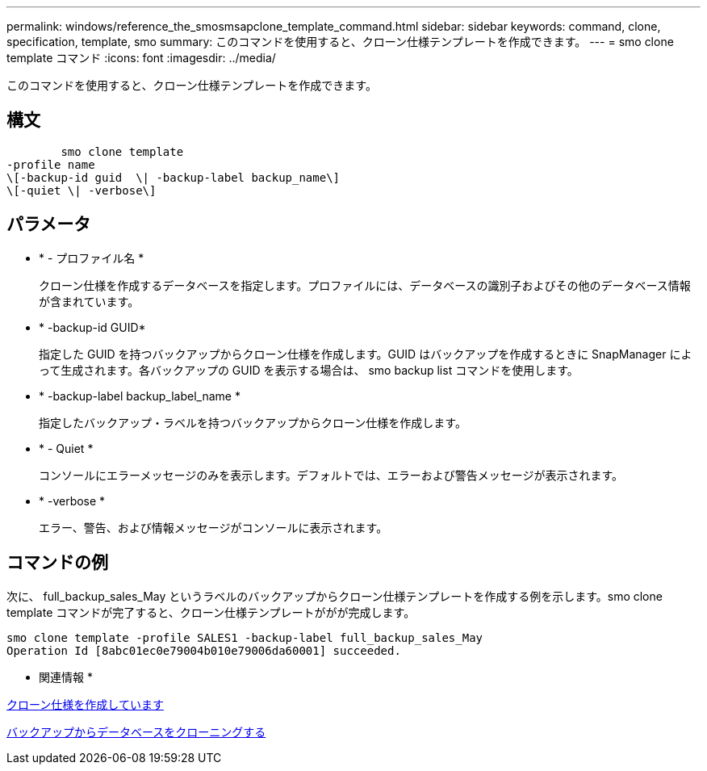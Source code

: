 ---
permalink: windows/reference_the_smosmsapclone_template_command.html 
sidebar: sidebar 
keywords: command, clone, specification, template, smo 
summary: このコマンドを使用すると、クローン仕様テンプレートを作成できます。 
---
= smo clone template コマンド
:icons: font
:imagesdir: ../media/


[role="lead"]
このコマンドを使用すると、クローン仕様テンプレートを作成できます。



== 構文

[listing]
----

        smo clone template
-profile name
\[-backup-id guid  \| -backup-label backup_name\]
\[-quiet \| -verbose\]
----


== パラメータ

* * - プロファイル名 *
+
クローン仕様を作成するデータベースを指定します。プロファイルには、データベースの識別子およびその他のデータベース情報が含まれています。

* * -backup-id GUID*
+
指定した GUID を持つバックアップからクローン仕様を作成します。GUID はバックアップを作成するときに SnapManager によって生成されます。各バックアップの GUID を表示する場合は、 smo backup list コマンドを使用します。

* * -backup-label backup_label_name *
+
指定したバックアップ・ラベルを持つバックアップからクローン仕様を作成します。

* * - Quiet *
+
コンソールにエラーメッセージのみを表示します。デフォルトでは、エラーおよび警告メッセージが表示されます。

* * -verbose *
+
エラー、警告、および情報メッセージがコンソールに表示されます。





== コマンドの例

次に、 full_backup_sales_May というラベルのバックアップからクローン仕様テンプレートを作成する例を示します。smo clone template コマンドが完了すると、クローン仕様テンプレートががが完成します。

[listing]
----
smo clone template -profile SALES1 -backup-label full_backup_sales_May
Operation Id [8abc01ec0e79004b010e79006da60001] succeeded.
----
* 関連情報 *

xref:task_creating_clone_specifications.adoc[クローン仕様を作成しています]

xref:task_cloning_databases_from_backups.adoc[バックアップからデータベースをクローニングする]
